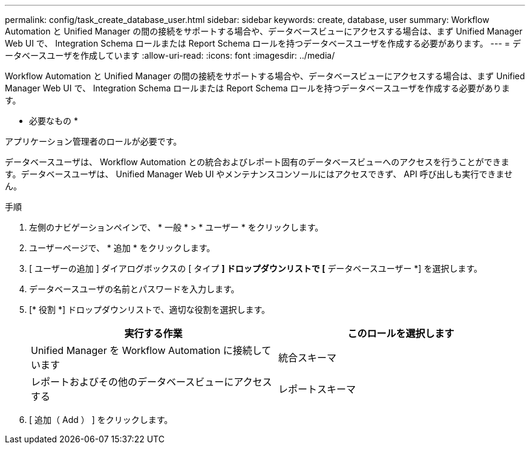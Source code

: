 ---
permalink: config/task_create_database_user.html 
sidebar: sidebar 
keywords: create, database, user 
summary: Workflow Automation と Unified Manager の間の接続をサポートする場合や、データベースビューにアクセスする場合は、まず Unified Manager Web UI で、 Integration Schema ロールまたは Report Schema ロールを持つデータベースユーザを作成する必要があります。 
---
= データベースユーザを作成しています
:allow-uri-read: 
:icons: font
:imagesdir: ../media/


[role="lead"]
Workflow Automation と Unified Manager の間の接続をサポートする場合や、データベースビューにアクセスする場合は、まず Unified Manager Web UI で、 Integration Schema ロールまたは Report Schema ロールを持つデータベースユーザを作成する必要があります。

* 必要なもの *

アプリケーション管理者のロールが必要です。

データベースユーザは、 Workflow Automation との統合およびレポート固有のデータベースビューへのアクセスを行うことができます。データベースユーザは、 Unified Manager Web UI やメンテナンスコンソールにはアクセスできず、 API 呼び出しも実行できません。

.手順
. 左側のナビゲーションペインで、 * 一般 * > * ユーザー * をクリックします。
. ユーザーページで、 * 追加 * をクリックします。
. [ ユーザーの追加 ] ダイアログボックスの [ タイプ *] ドロップダウンリストで [* データベースユーザー *] を選択します。
. データベースユーザの名前とパスワードを入力します。
. [* 役割 *] ドロップダウンリストで、適切な役割を選択します。
+
[cols="2*"]
|===
| 実行する作業 | このロールを選択します 


 a| 
Unified Manager を Workflow Automation に接続しています
 a| 
統合スキーマ



 a| 
レポートおよびその他のデータベースビューにアクセスする
 a| 
レポートスキーマ

|===
. [ 追加（ Add ） ] をクリックします。

